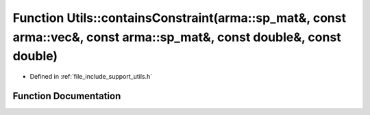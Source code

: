 .. _exhale_function_namespace_utils_1a2be4a26366e1854d81a8493bec6bba2e:

Function Utils::containsConstraint(arma::sp_mat&, const arma::vec&, const arma::sp_mat&, const double&, const double)
=====================================================================================================================

- Defined in :ref:`file_include_support_utils.h`


Function Documentation
----------------------


.. doxygenfunction:: Utils::containsConstraint(arma::sp_mat&, const arma::vec&, const arma::sp_mat&, const double&, const double)
